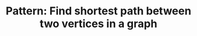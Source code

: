 :PROPERTIES:
:ID:       3283AA3B-67CD-4F8E-960E-442AAE3FD7DC
:END:
#+TITLE: Pattern: Find shortest path between two vertices in a graph
